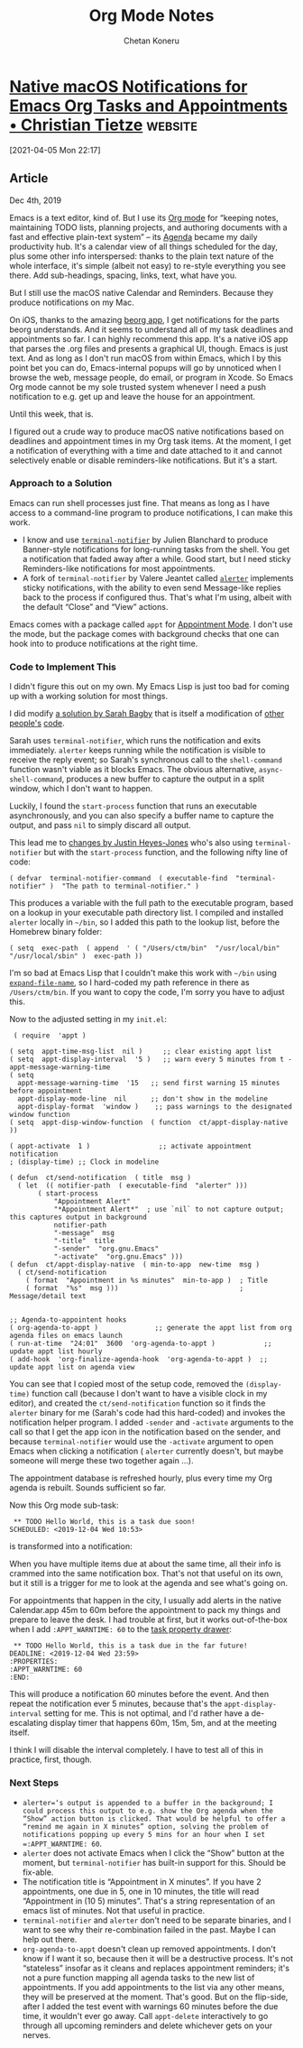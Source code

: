 #+title: Org Mode Notes
#+author: Chetan Koneru

* [[https://christiantietze.de/posts/2019/12/emacs-notifications/][Native macOS Notifications for Emacs Org Tasks and Appointments • Christian Tietze]] :website:

[2021-04-05 Mon 22:17]

** Article

Dec 4th, 2019

Emacs is a text editor, kind of. But I use its [[https://orgmode.org/][Org mode]] for “keeping notes, maintaining TODO lists, planning projects, and authoring documents with a fast and effective plain-text system” -- its [[https://orgmode.org/features.html#org700f940][Agenda]] became my daily productivity hub. It's a calendar view of all things scheduled for the day, plus some other info interspersed: thanks to the plain text nature of the whole interface, it's simple (albeit not easy) to re-style everything you see there. Add sub-headings, spacing, links, text, what have you.

But I still use the macOS native Calendar and Reminders. Because they produce notifications on my Mac.

On iOS, thanks to the amazing [[https://beorgapp.com/][beorg app]], I get notifications for the parts beorg understands. And it seems to understand all of my task deadlines and appointments so far. I can highly recommend this app. It's a native iOS app that parses the .org files and presents a graphical UI, though. Emacs is just text. And as long as I don't run macOS from within Emacs, which I by this point bet you can do, Emacs-internal popups will go by unnoticed when I browse the web, message people, do email, or program in Xcode. So Emacs Org mode cannot be my sole trusted system whenever I need a push notification to e.g. get up and leave the house for an appointment.

Until this week, that is.

I figured out a crude way to produce macOS native notifications based on deadlines and appointment times in my Org task items. At the moment, I get a notification of everything with a time and date attached to it and cannot selectively enable or disable reminders-like notifications. But it's a start.

*** Approach to a Solution

Emacs can run shell processes just fine. That means as long as I have access to a command-line program to produce notifications, I can make this work.

- I know and use [[https://github.com/julienXX/terminal-notifier][=terminal-notifier=]] by Julien Blanchard to produce Banner-style notifications for long-running tasks from the shell. You get a notification that faded away after a while. Good start, but I need sticky Reminders-like notifications for most appointments.
- A fork of =terminal-notifier= by Valere Jeantet called [[https://github.com/vjeantet/alerter][=alerter=]] implements sticky notifications, with the ability to even send Message-like replies back to the process if configured thus. That's what I'm using, albeit with the default “Close” and “View” actions.

Emacs comes with a package called =appt= for [[https://www.emacswiki.org/emacs/AppointmentMode][Appointment Mode]]. I don't use the mode, but the package comes with background checks that one can hook into to produce notifications at the right time.

*** Code to Implement This

I didn't figure this out on my own. My Emacs Lisp is just too bad for coming up with a working solution for most things.

I did modify [[https://lists.gnu.org/archive/html/emacs-orgmode/2013-02/msg00644.html][a solution by Sarah Bagby]] that is itself a modification of [[http://emacs-fu.blogspot.com/2009/11/showing-pop-ups.html][other]] [[http://article.gmane.org/gmane.emacs.orgmode/5271][people's]] [[http://article.gmane.org/gmane.emacs.orgmode/5806][code]].

Sarah uses =terminal-notifier=, which runs the notification and exits immediately. =alerter= keeps running while the notification is visible to receive the reply event; so Sarah's synchronous call to the =shell-command= function wasn't viable as it blocks Emacs. The obvious alternative, =async-shell-command=, produces a new buffer to capture the output in a split window, which I don't want to happen.

Luckily, I found the =start-process= function that runs an executable asynchronously, and you can also specify a buffer name to capture the output, and pass =nil= to simply discard all output.

This lead me to [[https://gist.github.com/justinhj/eb2d354d06631076566f#file-gistfile1-el][changes by Justin Heyes-Jones]] who's also using =terminal-notifier= but with the =start-process= function, and the following nifty line of code:

#+begin_example
    ( defvar  terminal-notifier-command  ( executable-find  "terminal-notifier" )  "The path to terminal-notifier." )
#+end_example

This produces a variable with the full path to the executable program, based on a lookup in your executable path directory list. I compiled and installed =alerter= locally in =~/bin=, so I added this path to the lookup list, before the Homebrew binary folder:

#+begin_example
    ( setq  exec-path  ( append  ' ( "/Users/ctm/bin"  "/usr/local/bin"  "/usr/local/sbin" )  exec-path ))
#+end_example

I'm so bad at Emacs Lisp that I couldn't make this work with =~/bin= using [[https://www.gnu.org/software/emacs/manual/html_node/elisp/File-Name-Expansion.html][=expand-file-name=]], so I hard-coded my path reference in there as =/Users/ctm/bin=. If you want to copy the code, I'm sorry you have to adjust this.

Now to the adjusted setting in my =init.el=:

#+begin_example
    ( require  'appt )

   ( setq  appt-time-msg-list  nil )     ;; clear existing appt list
   ( setq  appt-display-interval  '5 )   ;; warn every 5 minutes from t - appt-message-warning-time
   ( setq
     appt-message-warning-time  '15   ;; send first warning 15 minutes before appointment
     appt-display-mode-line  nil      ;; don't show in the modeline
     appt-display-format  'window )    ;; pass warnings to the designated window function
   ( setq  appt-disp-window-function  ( function  ct/appt-display-native ))

   ( appt-activate  1 )                 ;; activate appointment notification
   ; (display-time) ;; Clock in modeline

   ( defun  ct/send-notification  ( title  msg )
     ( let  (( notifier-path  ( executable-find  "alerter" )))
          ( start-process
              "Appointment Alert"
              "*Appointment Alert*"  ; use `nil` to not capture output; this captures output in background
              notifier-path
              "-message"  msg
              "-title"  title
              "-sender"  "org.gnu.Emacs"
              "-activate"  "org.gnu.Emacs" )))
   ( defun  ct/appt-display-native  ( min-to-app  new-time  msg )
     ( ct/send-notification
       ( format  "Appointment in %s minutes"  min-to-app )  ; Title
       ( format  "%s"  msg )))                              ; Message/detail text


   ;; Agenda-to-appointent hooks
   ( org-agenda-to-appt )              ;; generate the appt list from org agenda files on emacs launch
   ( run-at-time  "24:01"  3600  'org-agenda-to-appt )            ;; update appt list hourly
   ( add-hook  'org-finalize-agenda-hook  'org-agenda-to-appt )  ;; update appt list on agenda view
#+end_example

You can see that I copied most of the setup code, removed the =(display-time)= function call (because I don't want to have a visible clock in my editor), and created the =ct/send-notification= function so it finds the =alerter= binary for me (Sarah's code had this hard-coded) and invokes the notification helper program. I added =-sender= and =-activate= arguments to the call so that I get the app icon in the notification based on the sender, and because =terminal-notifier= would use the =-activate= argument to open Emacs when clicking a notification ( =alerter= currently doesn't, but maybe someone will merge these two together again ...).

The appointment database is refreshed hourly, plus every time my Org agenda is rebuilt. Sounds sufficient so far.

Now this Org mode sub-task:

#+begin_example
   ** TODO Hello World, this is a task due soon!
  SCHEDULED: <2019-12-04 Wed 10:53>
#+end_example

is transformed into a notification:

[[https://christiantietze.de/posts/2019/12/emacs-notifications/20191204104848_notification.png]]

#+DOWNLOADED: https://christiantietze.de/posts/2019/12/emacs-notifications/20191204104848_notification.png @ 2021-04-05 22:18:24
[[file:images/org-mode-notes/20191204104848_notification2021-04-05_22-18-24_.png]]

When you have multiple items due at about the same time, all their info is crammed into the same notification box. That's not that useful on its own, but it still is a trigger for me to look at the agenda and see what's going on.

For appointments that happen in the city, I usually add alerts in the native Calendar.app 45m to 60m before the appointment to pack my things and prepare to leave the desk. I had trouble at first, but it works out-of-the-box when I add =:APPT_WARNTIME: 60= to the [[https://orgmode.org/manual/Drawers.html#Drawers][task property drawer]]:

#+begin_example
   ** TODO Hello World, this is a task due in the far future!
  DEADLINE: <2019-12-04 Wed 23:59>
  :PROPERTIES:
  :APPT_WARNTIME: 60
  :END:
#+end_example

This will produce a notification 60 minutes before the event. And then repeat the notification ever 5 minutes, because that's the =appt-display-interval= setting for me. This is not optimal, and I'd rather have a de-escalating display timer that happens 60m, 15m, 5m, and at the meeting itself.

I think I will disable the interval completely. I have to test all of this in practice, first, though.

*** Next Steps


- =alerter=‘s output is appended to a buffer in the background; I could process this output to e.g. show the Org agenda when the “Show” action button is clicked. That would be helpful to offer a “remind me again in X minutes” option, solving the problem of notifications popping up every 5 mins for an hour when I set =:APPT_WARNTIME: 60=.
- =alerter= does not activate Emacs when I click the “Show” button at the moment, but =terminal-notifier= has built-in support for this. Should be fix-able.
- The notification title is “Appointment in X minutes”. If you have 2 appointments, one due in 5, one in 10 minutes, the title will read “Appointment in (10 5) minutes”. That's a string representation of an emacs list of minutes. Not that useful in practice.
- =terminal-notifier= and =alerter= don't need to be separate binaries, and I want to see why their re-combination failed in the past. Maybe I can help out there.
- =org-agenda-to-appt= doesn't clean up removed appointments. I don't know if I want it so, because then it will be a destructive process. It's not “stateless” insofar as it cleans and replaces appointment reminders; it's not a pure function mapping all agenda tasks to the new list of appointments. If you add appointments to the list via any other means, they will be preserved at the moment. That's good. But on the flip-side, after I added the test event with warnings 60 minutes before the due time, it wouldn't ever go away. Call =appt-delete= interactively to go through all upcoming reminders and delete whichever gets on your nerves.
